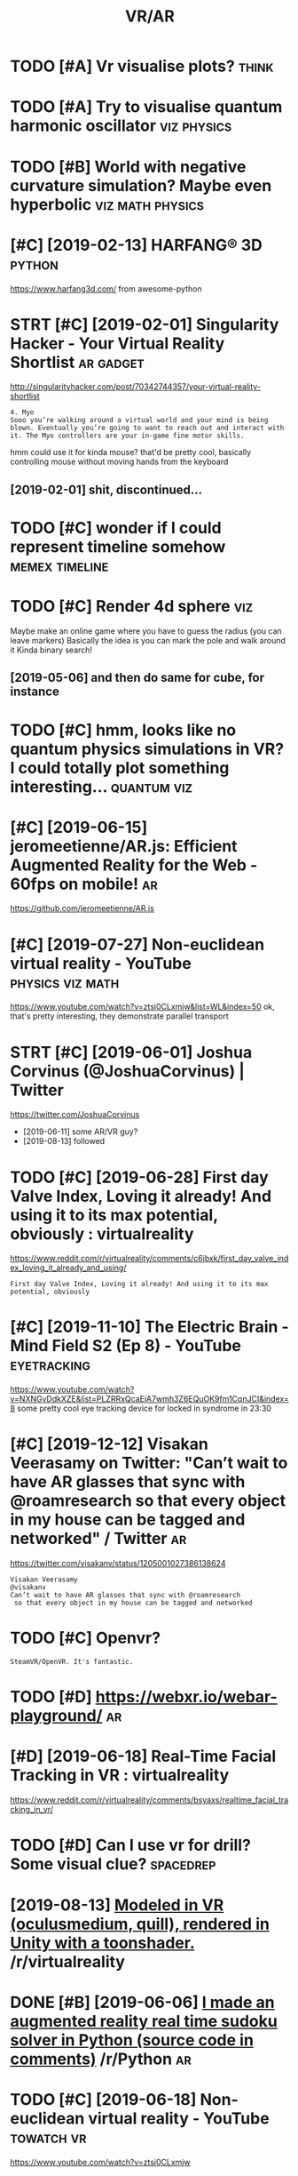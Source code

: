 #+TITLE: VR/AR
#+logseq_title: vr
#+filetags: vr

* TODO [#A] Vr visualise plots?                                       :think:
:PROPERTIES:
:CREATED:  [2019-01-14]
:ID:       vrvslsplts
:END:

* TODO [#A] Try to visualise quantum harmonic oscillator        :viz:physics:
:PROPERTIES:
:CREATED:  [2019-05-28]
:ID:       trytvslsqntmhrmncsclltr
:END:

* TODO [#B] World with negative curvature simulation? Maybe even hyperbolic :viz:math:physics:
:PROPERTIES:
:CREATED:  [2019-06-09]
:ID:       wrldwthngtvcrvtrsmltnmybvnhyprblc
:END:

* [#C] [2019-02-13] HARFANG® 3D                                      :python:
:PROPERTIES:
:ID:       wdhrfngd
:END:
https://www.harfang3d.com/
from awesome-python
* STRT [#C] [2019-02-01] Singularity Hacker - Your Virtual Reality Shortlist :ar:gadget:
:PROPERTIES:
:ID:       frsnglrtyhckryrvrtlrltyshrtlst
:END:
http://singularityhacker.com/post/70342744357/your-virtual-reality-shortlist
: 4. Myo
: Sooo you’re walking around a virtual world and your mind is being blown. Eventually you’re going to want to reach out and interact with it. The Myo controllers are your in-game fine motor skills. 

hmm could use it for kinda mouse? that'd be pretty cool, basically controlling mouse without moving hands from the keyboard

** [2019-02-01] shit, discontinued...
:PROPERTIES:
:ID:       frshtdscntnd
:END:
* TODO [#C] wonder if I could represent timeline somehow     :memex:timeline:
:PROPERTIES:
:CREATED:  [2019-04-06]
:ID:       wndrfcldrprsnttmlnsmhw
:END:
* TODO [#C] Render 4d sphere                                            :viz:
:PROPERTIES:
:CREATED:  [2019-01-09]
:ID:       rndrdsphr
:END:

Maybe make an online game where you have to guess the radius (you can leave markers)
Basically the idea is you can mark the pole and walk around it
Kinda binary search!
** [2019-05-06] and then do same for cube, for instance
:PROPERTIES:
:ID:       mnndthndsmfrcbfrnstnc
:END:

* TODO [#C] hmm, looks like no quantum physics simulations in VR? I could totally plot something interesting... :quantum:viz:
:PROPERTIES:
:CREATED:  [2019-06-18]
:ID:       hmmlkslknqntmphyscssmltnsrcldttllypltsmthngntrstng
:END:
* [#C] [2019-06-15] jeromeetienne/AR.js: Efficient Augmented Reality for the Web - 60fps on mobile! :ar:
:PROPERTIES:
:ID:       stjrmtnnrjsffcntgmntdrltyfrthwbfpsnmbl
:END:
https://github.com/jeromeetienne/AR.js

* [#C] [2019-07-27] Non-euclidean virtual reality - YouTube :physics:viz:math:
:PROPERTIES:
:ID:       stnncldnvrtlrltyytb
:END:
https://www.youtube.com/watch?v=ztsi0CLxmjw&list=WL&index=50
ok, that's pretty interesting, they demonstrate parallel transport
* STRT [#C] [2019-06-01] Joshua Corvinus (@JoshuaCorvinus) | Twitter
:PROPERTIES:
:ID:       stjshcrvnsjshcrvnstwttr
:END:
https://twitter.com/JoshuaCorvinus
- [2019-06-11] some AR/VR guy?
- [2019-08-13] followed

* TODO [#C] [2019-06-28] First day Valve Index, Loving it already! And using it to its max potential, obviously : virtualreality
:PROPERTIES:
:ID:       frfrstdyvlvndxlvngtlrdyndgtttsmxptntlbvslyvrtlrlty
:END:
https://www.reddit.com/r/virtualreality/comments/c6jbxk/first_day_valve_index_loving_it_already_and_using/
: First day Valve Index, Loving it already! And using it to its max potential, obviously
* [#C] [2019-11-10] The Electric Brain - Mind Field S2 (Ep 8) - YouTube :eyetracking:
:PROPERTIES:
:ID:       snthlctrcbrnmndfldspytb
:END:
https://www.youtube.com/watch?v=NXNGvDdkXZE&list=PLZRRxQcaEjA7wmh3Z6EQuOK9fm1CqnJCI&index=8
some pretty cool eye tracking device for locked in syndrome in 23:30
* [#C] [2019-12-12] Visakan Veerasamy on Twitter: "Can’t wait to have AR glasses that sync with @roamresearch so that every object in my house can be tagged and networked" / Twitter :ar:
:PROPERTIES:
:ID:       thvsknvrsmyntwttrcntwtthvnmyhscnbtggdndntwrkdtwttr
:END:
https://twitter.com/visakanv/status/1205001027386138624
: Visakan Veerasamy
: @visakanv
: Can’t wait to have AR glasses that sync with @roamresearch
:  so that every object in my house can be tagged and networked
* TODO [#C] Openvr?
:PROPERTIES:
:CREATED:  [2020-08-19]
:ID:       pnvr
:END:
: SteamVR/OpenVR. It's fantastic.
* TODO [#D] https://webxr.io/webar-playground/                           :ar:
:PROPERTIES:
:CREATED:  [2018-06-02]
:ID:       swbxrwbrplygrnd
:END:

* [#D] [2019-06-18] Real-Time Facial Tracking in VR : virtualreality
:PROPERTIES:
:ID:       trltmfcltrckngnvrvrtlrlty
:END:
https://www.reddit.com/r/virtualreality/comments/bsyaxs/realtime_facial_tracking_in_vr/

* TODO [#D] Can I use vr for drill? Some visual clue?             :spacedrep:
:PROPERTIES:
:CREATED:  [2019-06-29]
:ID:       cnsvrfrdrllsmvslcl
:END:

* [2019-08-13] [[https://reddit.com/r/virtualreality/comments/cpat34/modeled_in_vr_oculusmedium_quill_rendered_in/][Modeled in VR (oculusmedium, quill), rendered in Unity with a toonshader.]] /r/virtualreality
:PROPERTIES:
:ID:       tsrddtcmrvrtlrltycmmntscpdrdnntywthtnshdrrvrtlrlty
:END:

* DONE [#B] [2019-06-06] [[https://reddit.com/r/Python/comments/bwlo4g/i_made_an_augmented_reality_real_time_sudoku/][I made an augmented reality real time sudoku solver in Python (source code in comments)]] /r/Python :ar:
:PROPERTIES:
:ID:       thsrddtcmrpythncmmntsbwlgrnpythnsrccdncmmntsrpythn
:END:
* TODO [#C] [2019-06-18] Non-euclidean virtual reality - YouTube :towatch:vr:
:PROPERTIES:
:ID:       tnncldnvrtlrltyytb
:END:
https://www.youtube.com/watch?v=ztsi0CLxmjw

* TODO [#C] [2019-06-18] What does VR reveal about the 4th dimension? - YouTube :towatch:vr:
:PROPERTIES:
:ID:       twhtdsvrrvlbtththdmnsnytb
:END:
https://www.youtube.com/watch?v=S-yRYmdsnGs

* TODO [#C] [2019-06-18] Non-euclidean virtual reality using ray marching - YouTube :towatch:vr:
:PROPERTIES:
:ID:       tnncldnvrtlrltysngrymrchngytb
:END:
https://www.youtube.com/watch?v=ivHG4AOkhYA
ray marching?

* TODO [#C] [2019-06-18] Chroma Lab - VR Physics Simulation Sandbox - YouTube :towatch:vr:
:PROPERTIES:
:ID:       tchrmlbvrphyscssmltnsndbxytb
:END:
https://www.youtube.com/watch?v=qu8lB3l20wY

* DONE [#B] [2020-10-31] [[https://news.ycombinator.com/item?id=24934722][Show HN: What would mechanical programming look like?]] :vr:
:PROPERTIES:
:ID:       stsnwsycmbntrcmtmdshwhnwhtwldmchnclprgrmmnglklk
:END:
https://mockmechanics.com/
* DONE [#B] [2019-04-08] Arcan is a powerful development framework for creating virtually anything between user interfaces for specialised embedded applications all the way to full-blown standalone desktop environments :vr:interface:
:PROPERTIES:
:ID:       mnrcnspwrfldvlpmntfrmwrkfllblwnstndlndsktpnvrnmnts
:END:
https://arcan-fe.com/about/
** [2019-07-23] One of the absolute main goals with the Arcan project as a whole is to explore different models for all the technical aspects that goes into how we interact with computers, and to provide the infrastructure for reducing the barrier to entry for such explorations.
:PROPERTIES:
:ID:       tnfthbsltmnglswththrcnprjngthbrrrtntryfrschxplrtns
:END:
** [2019-07-23] ok it's interesting, but not sure what it's got for me now
:PROPERTIES:
:ID:       tktsntrstngbtntsrwhttsgtfrmnw
:END:
